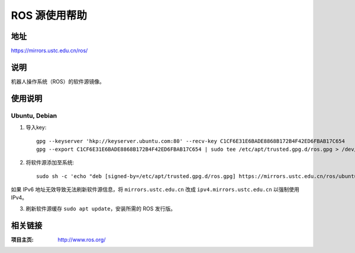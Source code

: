 ========================
ROS 源使用帮助
========================

地址
====

https://mirrors.ustc.edu.cn/ros/

说明
====

机器人操作系统（ROS）的软件源镜像。

使用说明
========

Ubuntu, Debian
------------------------------

1. 导入key::

    gpg --keyserver 'hkp://keyserver.ubuntu.com:80' --recv-key C1CF6E31E6BADE8868B172B4F42ED6FBAB17C654
    gpg --export C1CF6E31E6BADE8868B172B4F42ED6FBAB17C654 | sudo tee /etc/apt/trusted.gpg.d/ros.gpg > /dev/null

2. 将软件源添加至系统::

    sudo sh -c 'echo "deb [signed-by=/etc/apt/trusted.gpg.d/ros.gpg] https://mirrors.ustc.edu.cn/ros/ubuntu $(lsb_release -sc) main" > /etc/apt/sources.list.d/ros-latest.list'

如果 IPv6 地址无效导致无法刷新软件源信息，将 ``mirrors.ustc.edu.cn`` 改成 ``ipv4.mirrors.ustc.edu.cn`` 以强制使用 IPv4。

3. 刷新软件源缓存 ``sudo apt update``，安装所需的 ROS 发行版。

相关链接
========

:项目主页: http://www.ros.org/
